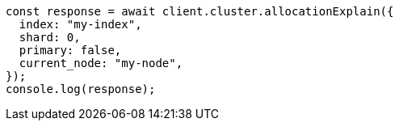 // This file is autogenerated, DO NOT EDIT
// Use `node scripts/generate-docs-examples.js` to generate the docs examples

[source, js]
----
const response = await client.cluster.allocationExplain({
  index: "my-index",
  shard: 0,
  primary: false,
  current_node: "my-node",
});
console.log(response);
----
